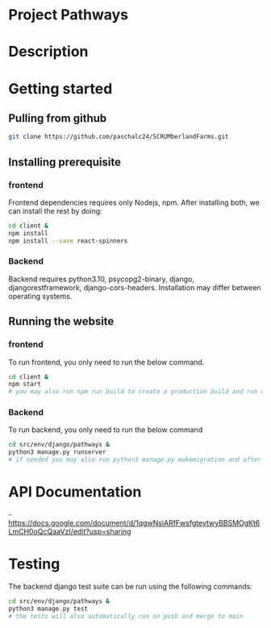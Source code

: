 # SCRUMberlandFarms
* Project Pathways

* Description

* Getting started
** Pulling from github
#+begin_src bash
  git clone https://github.com/paschalc24/SCRUMberlandFarms.git
#+end_src
** Installing prerequisite
*** frontend
Frontend dependencies requires only Nodejs, npm. After installing both, we can install the rest by doing:

#+begin_src bash
cd client &
npm install
npm install --save react-spinners
#+end_src

*** Backend
Backend requires python3.10, psycopg2-binary, django, djangorestframework, django-cors-headers. Installation may differ between operating systems.

** Running the website
*** frontend
To run frontend, you only need to run the below command.

#+begin_src bash
cd client &
npm start 
# you may also run npm run build to create a production build and run using serve -s build
#+end_src

*** Backend
To run backend, you only need to run the below command

#+begin_src bash
cd src/env/django/pathways &
python3 manage.py runserver
# if needed you may also run python3 manage.py makemigration and after python3 mangae.py migrate
#+end_src


* API Documentation
-https://docs.google.com/document/d/1qgwNsiARfFwsfgtevtwyBBSMOgKt6LmCH0oQcQaaVzI/edit?usp=sharing

* Testing
The backend django test suite can be run using the following commands:

#+begin_src bash
cd src/env/django/pathways &
python3 manage.py test
# the tests will also automatically run on push and merge to main
#+end_src

